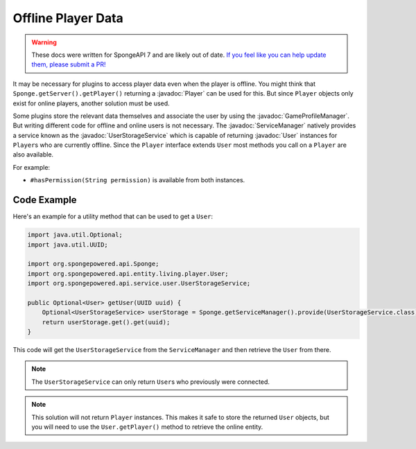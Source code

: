 ===================
Offline Player Data
===================

.. warning::
    
    These docs were written for SpongeAPI 7 and are likely out of date. 
    `If you feel like you can help update them, please submit a PR! <https://github.com/SpongePowered/SpongeDocs>`__


.. javadoc-import::
    org.spongepowered.api.entity.living.player.Player
    org.spongepowered.api.entity.living.player.User
    org.spongepowered.api.profile.GameProfileManager
    org.spongepowered.api.service.ServiceManager
    org.spongepowered.api.service.user.UserStorageService

It may be necessary for plugins to access player data even when the player is offline.
You might think that ``Sponge.getServer().getPlayer()`` returning a :javadoc:`Player` can be used for this.
But since ``Player`` objects only exist for online players, another solution must be used.

Some plugins store the relevant data themselves and associate the user by using the :javadoc:`GameProfileManager`.
But writing different code for offline and online users is not necessary.
The :javadoc:`ServiceManager` natively provides a service known as the :javadoc:`UserStorageService` which is capable
of returning :javadoc:`User` instances for ``Player``\s who are currently offline.
Since the ``Player`` interface extends ``User`` most methods you call on a ``Player`` are also available. 

For example:

* ``#hasPermission(String permission)`` is available from both instances.

Code Example
------------

Here's an example for a utility method that can be used to get a ``User``:

.. code-block:: java
    
    import java.util.Optional;
    import java.util.UUID;
    
    import org.spongepowered.api.Sponge;
    import org.spongepowered.api.entity.living.player.User;
    import org.spongepowered.api.service.user.UserStorageService;
    
    public Optional<User> getUser(UUID uuid) {
        Optional<UserStorageService> userStorage = Sponge.getServiceManager().provide(UserStorageService.class);
        return userStorage.get().get(uuid);
    }

This code will get the ``UserStorageService`` from the ``ServiceManager`` and then retrieve the ``User`` from there.

.. note::

    The ``UserStorageService`` can only return ``User``\s who previously were connected.

.. note::

    This solution will not return ``Player`` instances. This makes it safe to store the returned ``User`` objects,
    but you will need to use the ``User.getPlayer()`` method to retrieve the online entity.   
